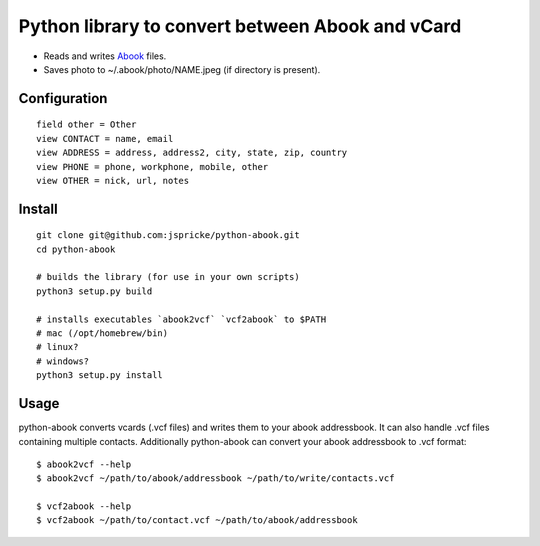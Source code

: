 Python library to convert between Abook and vCard
=================================================

* Reads and writes `Abook <http://abook.sourceforge.net/>`_ files.
* Saves photo to ~/.abook/photo/NAME.jpeg (if directory is present).

Configuration
-------------

::

  field other = Other
  view CONTACT = name, email
  view ADDRESS = address, address2, city, state, zip, country
  view PHONE = phone, workphone, mobile, other
  view OTHER = nick, url, notes

Install
------------------

:: 

  git clone git@github.com:jspricke/python-abook.git
  cd python-abook

  # builds the library (for use in your own scripts)
  python3 setup.py build

  # installs executables `abook2vcf` `vcf2abook` to $PATH 
  # mac (/opt/homebrew/bin)
  # linux?
  # windows?
  python3 setup.py install

Usage
-----

python-abook converts vcards (.vcf files) and writes them to your abook addressbook. 
It can also handle .vcf files containing multiple contacts. 
Additionally python-abook can convert your abook addressbook to .vcf format:

:: 

  $ abook2vcf --help
  $ abook2vcf ~/path/to/abook/addressbook ~/path/to/write/contacts.vcf

  $ vcf2abook --help
  $ vcf2abook ~/path/to/contact.vcf ~/path/to/abook/addressbook



